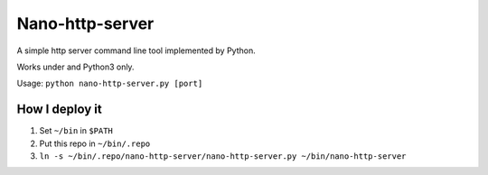 ================
Nano-http-server
================

A simple http server command line tool implemented by Python.

Works under and Python3 only.

Usage: ``python nano-http-server.py [port]``

How I deploy it
---------------

1.  Set ``~/bin`` in ``$PATH``
2.  Put this repo in ``~/bin/.repo``
3.  ``ln -s ~/bin/.repo/nano-http-server/nano-http-server.py ~/bin/nano-http-server``

